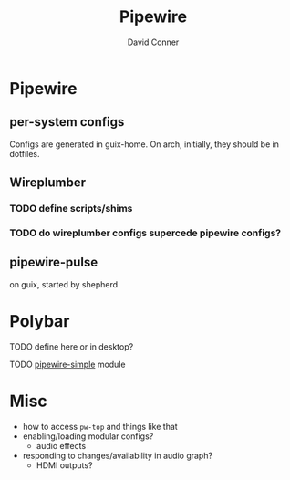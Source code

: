 #+TITLE:     Pipewire
#+AUTHOR:    David Conner
#+EMAIL:     noreply@te.xel.io
#+DESCRIPTION: notes

* Pipewire

** per-system configs
Configs are generated in guix-home. On arch, initially, they should be in dotfiles.

** Wireplumber
*** TODO define scripts/shims
*** TODO do wireplumber configs supercede pipewire configs?

** pipewire-pulse
on guix, started by shepherd

* Polybar

**** TODO define here or in desktop?
**** TODO [[https://github.com/polybar/polybar-scripts/tree/master/polybar-scripts/pipewire-simple][pipewire-simple]] module

* Misc

+ how to access =pw-top= and things like that
+ enabling/loading modular configs?
  + audio effects
+ responding to changes/availability in audio graph?
  + HDMI outputs?
